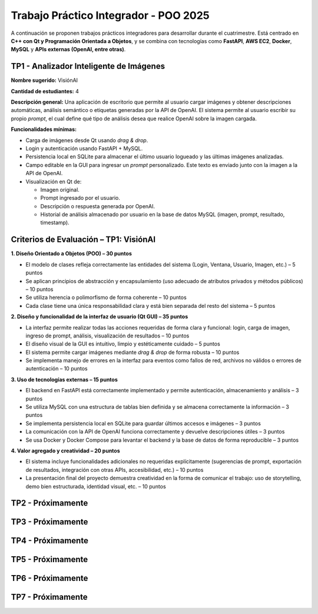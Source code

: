 .. -*- coding: utf-8 -*-

.. _tp1_visionai:

Trabajo Práctico Integrador - POO 2025
======================================

A continuación se proponen trabajos prácticos integradores para desarrollar durante el cuatrimestre.  
Está centrado en **C++ con Qt y Programación Orientada a Objetos**, y se combina con tecnologías como **FastAPI**, **AWS EC2**, **Docker**, **MySQL** y **APIs externas (OpenAI, entre otras)**.  


TP1 - Analizador Inteligente de Imágenes
----------------------------------------

**Nombre sugerido:** VisiónAI

**Cantidad de estudiantes:** 4  

**Descripción general:**  
Una aplicación de escritorio que permite al usuario cargar imágenes y obtener descripciones automáticas, análisis semántico o etiquetas generadas por la API de OpenAI.  
El sistema permite al usuario escribir su propio *prompt*, el cual define qué tipo de análisis desea que realice OpenAI sobre la imagen cargada.

**Funcionalidades mínimas:**

- Carga de imágenes desde Qt usando *drag & drop*.
- Login y autenticación usando FastAPI + MySQL.
- Persistencia local en SQLite para almacenar el último usuario logueado y las últimas imágenes analizadas.
- Campo editable en la GUI para ingresar un *prompt* personalizado. Este texto es enviado junto con la imagen a la API de OpenAI.
- Visualización en Qt de:
  
  - Imagen original.
  - Prompt ingresado por el usuario.
  - Descripción o respuesta generada por OpenAI.
  - Historial de análisis almacenado por usuario en la base de datos MySQL (imagen, prompt, resultado, timestamp).

Criterios de Evaluación – TP1: VisiónAI
---------------------------------------

**1. Diseño Orientado a Objetos (POO) – 30 puntos**

- El modelo de clases refleja correctamente las entidades del sistema (Login, Ventana, Usuario, Imagen, etc.) – 5 puntos
- Se aplican principios de abstracción y encapsulamiento (uso adecuado de atributos privados y métodos públicos) – 10 puntos
- Se utiliza herencia o polimorfismo de forma coherente – 10 puntos
- Cada clase tiene una única responsabilidad clara y está bien separada del resto del sistema – 5 puntos

**2. Diseño y funcionalidad de la interfaz de usuario (Qt GUI) – 35 puntos**

- La interfaz permite realizar todas las acciones requeridas de forma clara y funcional: login, carga de imagen, ingreso de prompt, análisis, visualización de resultados – 10 puntos
- El diseño visual de la GUI es intuitivo, limpio y estéticamente cuidado – 5 puntos
- El sistema permite cargar imágenes mediante *drag & drop* de forma robusta – 10 puntos
- Se implementa manejo de errores en la interfaz para eventos como fallos de red, archivos no válidos o errores de autenticación – 10 puntos

**3. Uso de tecnologías externas – 15 puntos**

- El backend en FastAPI está correctamente implementado y permite autenticación, almacenamiento y análisis – 3 puntos
- Se utiliza MySQL con una estructura de tablas bien definida y se almacena correctamente la información – 3 puntos
- Se implementa persistencia local en SQLite para guardar últimos accesos e imágenes – 3 puntos
- La comunicación con la API de OpenAI funciona correctamente y devuelve descripciones útiles – 3 puntos
- Se usa Docker y Docker Compose para levantar el backend y la base de datos de forma reproducible – 3 puntos

**4. Valor agregado y creatividad – 20 puntos**

- El sistema incluye funcionalidades adicionales no requeridas explícitamente (sugerencias de prompt, exportación de resultados, integración con otras APIs, accesibilidad, etc.) – 10 puntos
- La presentación final del proyecto demuestra creatividad en la forma de comunicar el trabajo: uso de storytelling, demo bien estructurada, identidad visual, etc. – 10 puntos


TP2 - Próximamente
----------------------------------------


TP3 - Próximamente
----------------------------------------


TP4 - Próximamente
----------------------------------------


TP5 - Próximamente
----------------------------------------


TP6 - Próximamente
----------------------------------------


TP7 - Próximamente
----------------------------------------
